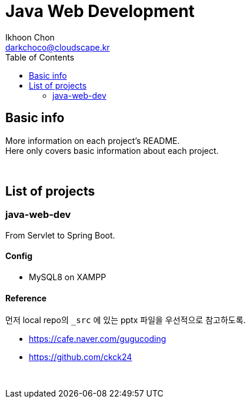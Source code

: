 = Java Web Development
Ikhoon Chon <darkchoco@cloudscape.kr>
:toc:

== Basic info

More information on each project's README.  +
Here only covers basic information about each project.

{sp} +

== List of projects
=== java-web-dev
From Servlet to Spring Boot.

==== Config
* MySQL8 on XAMPP

==== Reference
먼저 local repo의 `_src` 에 있는 pptx 파일을 우선적으로 참고하도록.

* https://cafe.naver.com/gugucoding
* https://github.com/ckck24

{sp} +


